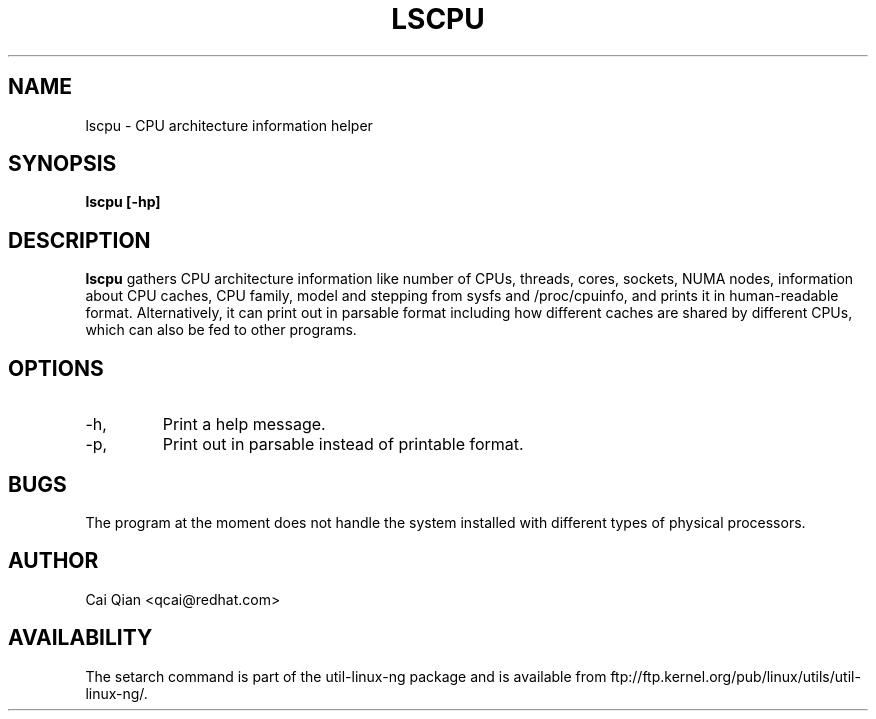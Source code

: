 .\" Process this file with
.\" groff -man -Tascii lscpu.1
.\"
.TH LSCPU 1 "JULY 2008" Linux "User Manuals"
.SH NAME
lscpu \- CPU architecture information helper
.SH SYNOPSIS
.B lscpu [-hp]
.SH DESCRIPTION
.B lscpu
gathers CPU architecture information like number of CPUs, threads,
cores, sockets, NUMA nodes, information about CPU caches, CPU family,
model and stepping from sysfs and /proc/cpuinfo, and prints it in
human-readable format. Alternatively, it can print out in parsable
format including how different caches are shared by different CPUs,
which can also be fed to other programs.
.SH OPTIONS
.IP -h, --help
Print a help message.
.IP -p, --parse
Print out in parsable instead of printable format.
.SH BUGS
The program at the moment does not handle the system installed with
different types of physical processors.
.SH AUTHOR
Cai Qian <qcai@redhat.com>
.SH AVAILABILITY
The setarch command is part of the util-linux-ng package and is available from
ftp://ftp.kernel.org/pub/linux/utils/util-linux-ng/.
